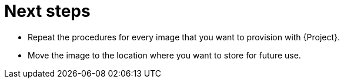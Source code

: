 [id="Next_Steps_{context}"]
= Next steps

* Repeat the procedures for every image that you want to provision with {Project}.
* Move the image to the location where you want to store for future use.
